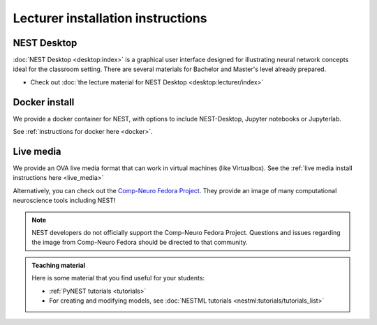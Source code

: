 .. _lecturer:

Lecturer installation instructions
----------------------------------


NEST Desktop
~~~~~~~~~~~~

:doc:`NEST Desktop <desktop:index>` is a graphical user interface designed for illustrating neural network concepts
ideal for the classroom setting.
There are several materials for Bachelor and Master's level already prepared.

* Check out :doc:`the lecture material for NEST Desktop <desktop:lecturer/index>`


Docker install
~~~~~~~~~~~~~~

We provide a docker container for NEST, with options to include NEST-Desktop, Jupyter notebooks or Jupyterlab.

See :ref:`instructions for docker here <docker>`.



Live media
~~~~~~~~~~


We provide an OVA live media format that can work in virtual machines (like Virtualbox).
See the :ref:`live media install instructions here <live_media>`

Alternatively, you can check out the `Comp-Neuro Fedora Project <https://labs.fedoraproject.org/en/comp-neuro/>`_.
They provide an image of many computational neuroscience tools including NEST!

.. note::

  NEST developers do not officially support the Comp-Neuro Fedora Project. Questions and issues regarding the image from
  Comp-Neuro Fedora should be directed to that community.

.. admonition:: Teaching material

  Here is some material that you find useful for your students:

  * :ref:`PyNEST tutorials <tutorials>`

  * For creating and modifying models, see :doc:`NESTML tutorials <nestml:tutorials/tutorials_list>`






